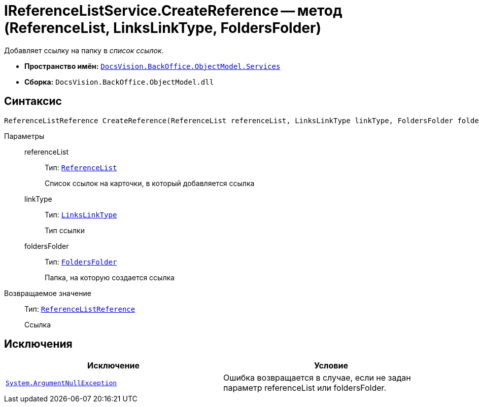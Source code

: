 = IReferenceListService.CreateReference -- метод (ReferenceList, LinksLinkType, FoldersFolder)

Добавляет ссылку на папку в _список ссылок_.

* *Пространство имён:* `xref:api/DocsVision/BackOffice/ObjectModel/Services/Services_NS.adoc[DocsVision.BackOffice.ObjectModel.Services]`
* *Сборка:* `DocsVision.BackOffice.ObjectModel.dll`

== Синтаксис

[source,csharp]
----
ReferenceListReference CreateReference(ReferenceList referenceList, LinksLinkType linkType, FoldersFolder foldersFolder)
----

Параметры::
referenceList:::
Тип: `xref:api/DocsVision/BackOffice/ObjectModel/ReferenceList_CL.adoc[ReferenceList]`
+
Список ссылок на карточки, в который добавляется ссылка
linkType:::
Тип: `xref:api/DocsVision/BackOffice/ObjectModel/LinksLinkType_CL.adoc[LinksLinkType]`
+
Тип ссылки
foldersFolder:::
Тип: `xref:api/DocsVision/Platform/SystemCards/ObjectModel/FoldersFolder_CL.adoc[FoldersFolder]`
+
Папка, на которую создается ссылка

Возвращаемое значение::
Тип: `xref:api/DocsVision/BackOffice/ObjectModel/ReferenceListReference_CL.adoc[ReferenceListReference]`
+
Ссылка

== Исключения

[cols=",",options="header"]
|===
|Исключение |Условие
|`http://msdn.microsoft.com/ru-ru/library/system.argumentnullexception.aspx[System.ArgumentNullException]` |Ошибка возвращается в случае, если не задан параметр referenceList или foldersFolder.
|===
